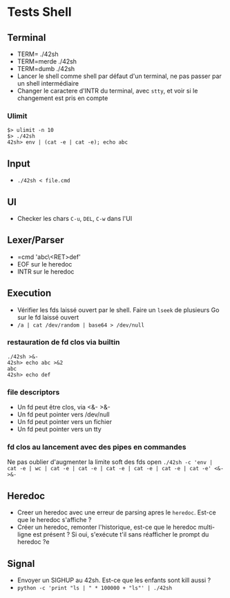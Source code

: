 * Tests Shell
** Terminal
   - TERM= ./42sh
   - TERM=merde ./42sh
   - TERM=dumb ./42sh
   - Lancer le shell comme shell par défaut d'un terminal, ne pas passer par un shell intermédiaire
   - Changer le caractere d'INTR du terminal, avec =stty=, et voir si le changement est pris en compte
*** Ulimit
#+BEGIN_SRC
$> ulimit -n 10
$> ./42sh
42sh> env | (cat -e | cat -e); echo abc
#+END_SRC
   
** Input
  - =./42sh < file.cmd=

** UI
   - Checker les chars =C-u=, =DEL=, =C-w= dans l'UI

** Lexer/Parser
   - =cmd 'abc\<RET>def'
   - EOF sur le heredoc
   - INTR sur le heredoc
   
** Execution
   - Vérifier les fds laissé ouvert par le shell. Faire un =lseek= de plusieurs Go sur le fd laissé ouvert
   - =/a | cat /dev/random | base64 > /dev/null=
*** restauration de fd clos via builtin
#+BEGIN_SRC
./42sh >&-
42sh> echo abc >&2
abc
42sh> echo def
#+END_SRC
*** file descriptors
    - Un fd peut être clos, via <&- >&-
    - Un fd peut pointer vers /dev/null
    - Un fd peut pointer vers un fichier
    - Un fd peut pointer vers un tty
*** fd clos au lancement avec des pipes en commandes
    Ne pas oublier d'augmenter la limite soft des fds open
    =./42sh -c 'env | cat -e | wc | cat -e | cat -e | cat -e | cat -e | cat -e | cat -e' <&- >&-=


** Heredoc
   - Creer un heredoc avec une erreur de parsing apres le ~heredoc~. Est-ce que le heredoc s'affiche ?
   - Créer un heredoc, remonter l'historique, est-ce que le heredoc multi-ligne est présent ? Si oui, s'exécute t'il sans réafficher le prompt du heredoc ?e

** Signal
   - Envoyer un SIGHUP au 42sh. Est-ce que les enfants sont kill aussi ?
   - =python -c 'print "ls | " * 100000 + "ls"' | ./42sh=
